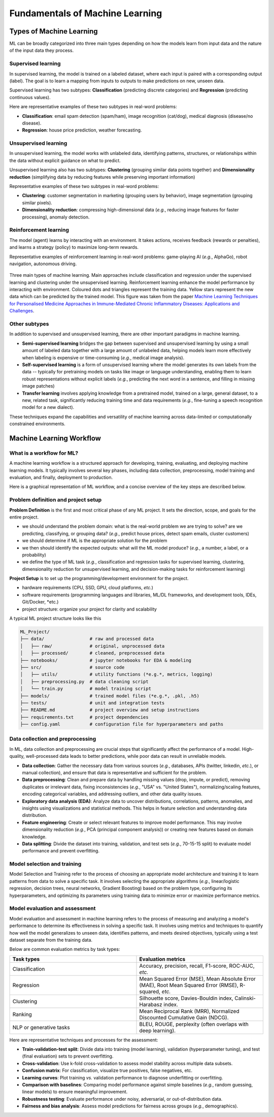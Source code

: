 Fundamentals of Machine Learning
================================


.. questions::

   - what are the main types of MLs?



.. objectives::

   - Describe main types of ML



Types of Machine Learning
-------------------------


ML can be broadly categorized into three main types depending on how the models learn from input data and the nature of the input data they process.


Supervised learning
^^^^^^^^^^^^^^^^^^^

In supervised learning, the model is trained on a labeled dataset, where each input is paired with a corresponding output (label). The goal is to learn a mapping from inputs to outputs to make predictions on new, unseen data.

Supervised learning has two subtypes: **Classification** (predicting discrete categories) and **Regression** (predicting continuous values).

Here are representative examples of these two subtypes in real-word problems:

- **Classification**: email spam detection (spam/ham), image recognition (cat/dog), medical diagnosis (disease/no disease).
- **Regression**: house price prediction, weather forecasting.


Unsupervised learning
^^^^^^^^^^^^^^^^^^^^^

In unsupervised learning, the model works with unlabeled data, identifying patterns, structures, or relationships within the data without explicit guidance on what to predict.

Unsupervised learning also has two subtypes: **Clustering** (grouping similar data points together) and **Dimensionality reduction** (simplifying data by reducing features while preserving important information)

Representative examples of these two subtypes in real-word problems:

- **Clustering**: customer segmentation in marketing (grouping users by behavior), image segmentation (grouping similar pixels).
- **Dimensionality reduction**: compressing high-dimensional data (*e.g.*, reducing image features for faster processing), anomaly detection.


Reinforcement learning
^^^^^^^^^^^^^^^^^^^^^^

The model (agent) learns by interacting with an environment. It takes actions, receives feedback (rewards or penalties), and learns a strategy (policy) to maximize long-term rewards.

Representative examples of reinforcement learning in real-word problems: game-playing AI (*e.g.*, AlphaGo), robot navigation, autonomous driving.


.. figure:: img/ML-three-types.png
   :align: center
   :width: 512px

   Three main types of machine learning. Main approaches include classification and regression under the supervised learning and clustering under the unsupervised learning. Reinforcement learning enhance the model performance by interacting with environment. Coloured dots and triangles represent the training data. Yellow stars represent the new data which can be predicted by the trained model. This figure was taken from the paper `Machine Learning Techniques for Personalised Medicine Approaches in Immune-Mediated Chronic Inflammatory Diseases: Applications and Challenges <https://www.frontiersin.org/journals/pharmacology/articles/10.3389/fphar.2021.720694/full>`_.


Other subtypes
^^^^^^^^^^^^^^

In addition to supervised and unsupervised learning, there are other important paradigms in machine learning.

- **Semi-supervised learning** bridges the gap between supervised and unsupervised learning by using a small amount of labeled data together with a large amount of unlabeled data, helping models learn more effectively when labeling is expensive or time-consuming (*e.g.*, medical image analysis).
- **Self-supervised learning** is a form of unsupervised learning where the model generates its own labels from the data -- typically for pretraining models on tasks like image or language understanding, enabling them to learn robust representations without explicit labels (*e.g.*, predicting the next word in a sentence, and filling in missing image patches)
- **Transfer learning** involves applying knowledge from a pretrained model, trained on a large, general dataset, to a new, related task, significantly reducing training time and data requirements (*e.g.*, fine-tuning a speech recognition model for a new dialect).

These techniques expand the capabilities and versatility of machine learning across data-limited or computationally constrained environments.



Machine Learning Workflow
-------------------------


What is a workflow for ML?
^^^^^^^^^^^^^^^^^^^^^^^^^^

A machine learning workflow is a structured approach for developing, training, evaluating, and deploying machine learning models. It typically involves several key phases, including data collection, preprocessing, model training and evaluation, and finally, deployment to production.

Here is a graphical representation of ML workflow, and a concise overview of the key steps are described below.


Problem definition and project setup
^^^^^^^^^^^^^^^^^^^^^^^^^^^^^^^^^^^^

**Problem Definition** is the first and most critical phase of any ML project. It sets the direction, scope, and goals for the entire project.

- we should understand the problem domain: what is the real-world problem we are trying to solve? are we predicting, classifying, or grouping data? (*e.g.*, predict house prices, detect spam emails, cluster customers)
- we should determine if ML is the appropriate solution for the problem
- we then should identify the expected outputs: what will the ML model produce? (*e.g.*, a number, a label, or a probability)
- we define the type of ML task (*e.g.*, classification and regression tasks for supervised learning, clustering, dimensionality reduction for unsupervised learning, and decision-making tasks for reinforcement learning)


**Project Setup** is to set up the programming/development environment for the project.

- hardware requirements (CPU, SSD, GPU, cloud platforms, *etc.*)
- software requirements (programming languages and libraries, ML/DL frameworks, and development tools, IDEs, Git/Docker, *etc.)
- project structure: organize your project for clarity and scalability

A typical ML project structure looks like this

.. code-block:: console

  ML_Project/
  ├── data/                 # raw and processed data
  │   ├── raw/              # original, unprocessed data
  │   ├── processed/        # cleaned, preprocessed data
  ├── notebooks/            # jupyter notebooks for EDA & modeling
  ├── src/                  # source code
  │   ├── utils/            # utility functions (*e.g.*, metrics, logging)
  │   ├── preprocessing.py  # data cleaning script  
  │   └── train.py          # model training script
  ├── models/               # trained model files (*e.g.*, .pkl, .h5)
  ├── tests/                # unit and integration tests
  ├── README.md             # project overview and setup instructions
  ├── requirements.txt      # project dependencies
  ├── config.yaml           # configuration file for hyperparameters and paths


Data collection and preprocessing
^^^^^^^^^^^^^^^^^^^^^^^^^^^^^^^^^

In ML, data collection and preprocessing are crucial steps that significantly affect the performance of a model. High-quality, well-processed data leads to better predictions, while poor data can result in unreliable models.

- **Data collection**: Gather the necessary data from various sources (*e.g.*, databases, APIs (twitter, linkedin, *etc.*), or manual collection), and ensure that data is representative and sufficient for the problem.
- **Data preprocessing**: Clean and prepare data by handling missing values (drop, impute, or predict), removing duplicates or irrelevant data, fixing inconsistencies (*e.g.*, "USA" vs. "United States"), normalizing/scaling features, encoding categorical variables, and addressing outliers, and other data quality issues.
- **Exploratory data analysis (EDA)**: Analyze data to uncover distributions, correlations, patterns, anomalies, and insights using visualizations and statistical methods. This helps in feature selection and understanding data distribution.
- **Feature engineering**: Create or select relevant features to improve model performance. This may involve dimensionality reduction (*e.g.*, PCA (principal component analysis)) or creating new features based on domain knowledge.
- **Data splitting**: Divide the dataset into training, validation, and test sets (*e.g.*, 70-15-15 split) to evaluate model performance and prevent overfitting.



Model selection and training
^^^^^^^^^^^^^^^^^^^^^^^^^^^^

Model Selection and Training refer to the process of choosing an appropriate model architecture and training it to learn patterns from data to solve a specific task. It involves selecting the appropriate algorithms (*e.g.*, linear/logistic regression, decision trees, neural networks, Gradient Boosting) based on the problem type, configuring its hyperparameters, and optimizing its parameters using training data to minimize error or maximize performance metrics.


Model evaluation and assessment
^^^^^^^^^^^^^^^^^^^^^^^^^^^^^^^

Model evaluation and assessment in machine learning refers to the process of measuring and analyzing a model's performance to determine its effectiveness in solving a specific task. It involves using metrics and techniques to quantify how well the model generalizes to unseen data, identifies patterns, and meets desired objectives, typically using a test dataset separate from the training data.

Below are common evaluation metrics by task types:

.. list-table::  
   :widths: 100 100
   :header-rows: 1

   * - Task types 
     - Evaluation metrics
   * - Classification
     - Accuracy, precision, recall, F1-score, ROC-AUC, *etc.*
   * - Regression
     - Mean Squared Error (MSE), Mean Absolute Error (MAE), Root Mean Squared Error (RMSE), R-squared, *etc.*
   * - Clustering
     - Silhouette score, Davies-Bouldin index, Calinski-Harabasz index.
   * - Ranking
     - Mean Reciprocal Rank (MRR), Normalized Discounted Cumulative Gain (NDCG).
   * - NLP or generative tasks
     - BLEU, ROUGE, perplexity (often overlaps with deep learning).

Here are representative techniques and processes for the assessment:

- **Train-validation-test split**: Divide data into training (model learning), validation (hyperparameter tuning), and test (final evaluation) sets to prevent overfitting.
- **Cross-validation**: Use k-fold cross-validation to assess model stability across multiple data subsets.
- **Confusion matrix**: For classification, visualize true positives, false negatives, etc.
- **Learning curves**: Plot training *vs.* validation performance to diagnose underfitting or overfitting.
- **Comparison with baselines**: Comparing model performance against simple baselines (*e.g.*, random guessing, linear models) to ensure meaningful improvement.
- **Robustness testing**: Evaluate performance under noisy, adversarial, or out-of-distribution data.
- **Fairness and bias analysis**: Assess model predictions for fairness across groups (*e.g.*, demographics).


